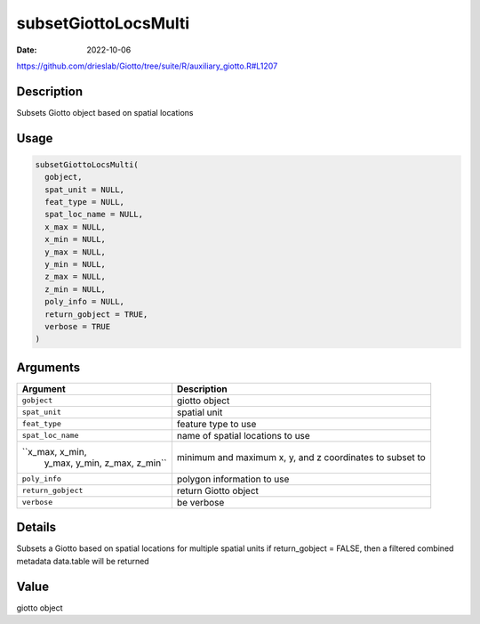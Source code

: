 =====================
subsetGiottoLocsMulti
=====================

:Date: 2022-10-06

https://github.com/drieslab/Giotto/tree/suite/R/auxiliary_giotto.R#L1207

Description
===========

Subsets Giotto object based on spatial locations

Usage
=====

.. code:: r

   subsetGiottoLocsMulti(
     gobject,
     spat_unit = NULL,
     feat_type = NULL,
     spat_loc_name = NULL,
     x_max = NULL,
     x_min = NULL,
     y_max = NULL,
     y_min = NULL,
     z_max = NULL,
     z_min = NULL,
     poly_info = NULL,
     return_gobject = TRUE,
     verbose = TRUE
   )

Arguments
=========

+-------------------------------+--------------------------------------+
| Argument                      | Description                          |
+===============================+======================================+
| ``gobject``                   | giotto object                        |
+-------------------------------+--------------------------------------+
| ``spat_unit``                 | spatial unit                         |
+-------------------------------+--------------------------------------+
| ``feat_type``                 | feature type to use                  |
+-------------------------------+--------------------------------------+
| ``spat_loc_name``             | name of spatial locations to use     |
+-------------------------------+--------------------------------------+
| ``x_max, x_min,               | minimum and maximum x, y, and z      |
|  y_max, y_min, z_max, z_min`` | coordinates to subset to             |
+-------------------------------+--------------------------------------+
| ``poly_info``                 | polygon information to use           |
+-------------------------------+--------------------------------------+
| ``return_gobject``            | return Giotto object                 |
+-------------------------------+--------------------------------------+
| ``verbose``                   | be verbose                           |
+-------------------------------+--------------------------------------+

Details
=======

Subsets a Giotto based on spatial locations for multiple spatial units
if return_gobject = FALSE, then a filtered combined metadata data.table
will be returned

Value
=====

giotto object
